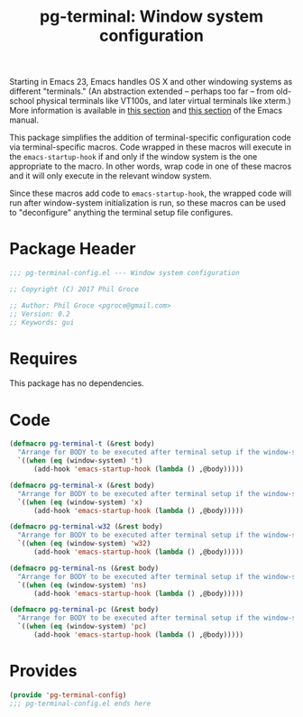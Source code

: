 #+STYLE: <link rel="stylesheet" type="text/css" href="style.css">
#+STARTUP: indent
#+TITLE: pg-terminal: Window system configuration

Starting in Emacs 23, Emacs handles OS X and other windowing systems as different "terminals." (An abstraction extended -- perhaps too far -- from old-school physical terminals like VT100s, and later virtual terminals like xterm.) More information is available in [[http://www.gnu.org/software/emacs/manual/html_node/elisp/Multiple-Terminals.html#Multiple-Terminals][this section]] and [[http://www.gnu.org/software/emacs/manual/html_node/emacs/Mac-OS-_002f-GNUstep.html#Mac-OS-_002f-GNUstep][this section]] of the Emacs manual.

This package simplifies the addition of terminal-specific configuration code  via terminal-specific macros. Code wrapped in these macros will execute in the =emacs-startup-hook= if and only if the window system is the one appropriate to the macro. In other words, wrap code in one of these macros and it will only execute in the relevant window system.

Since these macros add code to =emacs-startup-hook=, the wrapped code will run after window-system initialization is run, so these macros can be used to "deconfigure" anything the terminal setup file configures.

* Package Header

#+BEGIN_SRC emacs-lisp
  ;;; pg-terminal-config.el --- Window system configuration

  ;; Copyright (C) 2017 Phil Groce

  ;; Author: Phil Groce <pgroce@gmail.com>
  ;; Version: 0.2
  ;; Keywords: gui
#+END_SRC


* Requires

This package has no dependencies.

* Code


#+BEGIN_SRC emacs-lisp
  (defmacro pg-terminal-t (&rest body)
    "Arrange for BODY to be executed after terminal setup if the window-system is `t` (TTY terminal)"
    `((when (eq (window-system) 't)
        (add-hook 'emacs-startup-hook (lambda () ,@body)))))

  (defmacro pg-terminal-x (&rest body)
    "Arrange for BODY to be executed after terminal setup if the window-system is `x` (X Windows GUI)"
    `((when (eq (window-system) 'x)
        (add-hook 'emacs-startup-hook (lambda () ,@body)))))

  (defmacro pg-terminal-w32 (&rest body)
    "Arrange for BODY to be executed after terminal setup if the window-system is `w32` (MS Windows)"
    `((when (eq (window-system) 'w32)
        (add-hook 'emacs-startup-hook (lambda () ,@body)))))

  (defmacro pg-terminal-ns (&rest body)
    "Arrange for BODY to be executed after terminal setup if the window-system is `ns` (NeXTStep/OS X)"
    `((when (eq (window-system) 'ns)
        (add-hook 'emacs-startup-hook (lambda () ,@body)))))

  (defmacro pg-terminal-pc (&rest body)
    "Arrange for BODY to be executed after terminal setup if the window-system is `pc` (DOS console)"
    `((when (eq (window-system) 'pc)
        (add-hook 'emacs-startup-hook (lambda () ,@body)))))
#+END_SRC

* Provides

#+BEGIN_SRC emacs-lisp
  (provide 'pg-terminal-config)
  ;;; pg-terminal-config.el ends here
#+END_SRC
